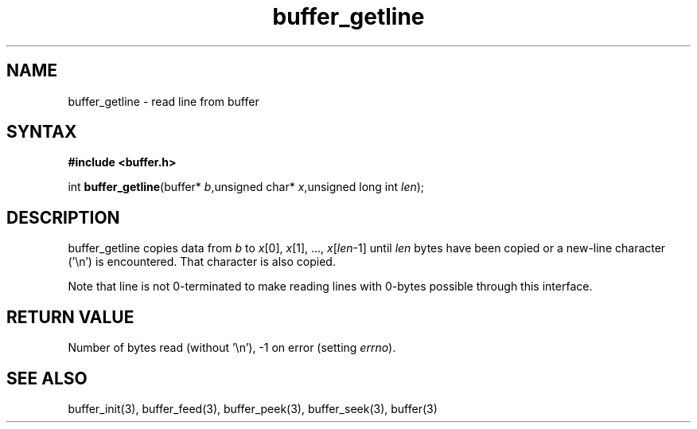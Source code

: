 .TH buffer_getline 3
.SH NAME
buffer_getline \- read line from buffer
.SH SYNTAX
.B #include <buffer.h>

int \fBbuffer_getline\fP(buffer* \fIb\fR,unsigned char* \fIx\fR,unsigned long int \fIlen\fR);
.SH DESCRIPTION
buffer_getline copies data from \fIb\fR to \fIx\fR[0], \fIx\fR[1], ...,
\fIx\fR[\fIlen\fR-1] until \fIlen\fR bytes have been copied or a
new-line character ('\\n') is encountered.  That character is also
copied.

Note that line is not 0-terminated to make reading lines with 0-bytes
possible through this interface.
.SH "RETURN VALUE"
Number of bytes read (without '\\n'), -1 on error (setting \fIerrno\fR).
.SH "SEE ALSO"
buffer_init(3), buffer_feed(3), buffer_peek(3), buffer_seek(3), buffer(3)
